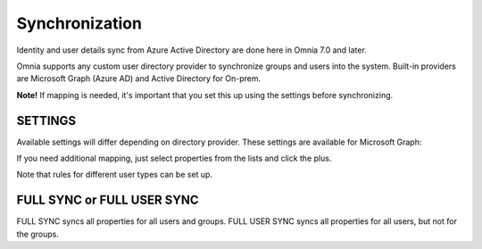Synchronization
=============================================

Identity and user details sync from Azure Active Directory are done here in Omnia 7.0 and later.

Omnia supports any custom user directory provider to synchronize groups and users into the system. Built-in providers are Microsoft Graph (Azure AD) and Active Directory for On-prem.

.. image:: user-management-sync-new.png

**Note!** If mapping is needed, it's important that you set this up using the settings before synchronizing.

SETTINGS
**********
Available settings will differ depending on directory provider. These settings are available for Microsoft Graph:

.. image:: user-management-sync-settings.png

If you need additional mapping, just select properties from the lists and click the plus.

Note that rules for different user types can be set up.

FULL SYNC or FULL USER SYNC
*****************************
FULL SYNC syncs all properties for all users and groups. FULL USER SYNC syncs all properties for all users, but not for the groups.

